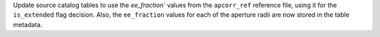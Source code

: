 Update source catalog tables to use the `ee_fraction`` values from the ``apcorr_ref``
reference file, using it for the ``is_extended`` flag decision. Also, the ``ee_fraction``
values for each of the aperture radii are now stored in the table metadata.
